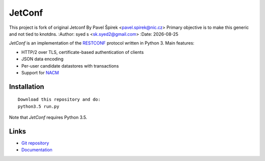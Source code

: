 .. |date| date::

*******
JetConf 
*******
This project is fork of original Jetconf By Pavel Špírek <pavel.spirek@nic.cz>
Primary objective is to make this generic and not tied to knotdns. 
:Author: syed s <sk.syed2@gmail.com>
:Date: |date|

*JetConf* is an implementation of the RESTCONF_ protocol written in
Python 3. Main features:

* HTTP/2 over TLS, certificate-based authentication of clients

* JSON data encoding

* Per-user candidate datastores with transactions

* Support for NACM_

Installation
============

::

   Download this repository and do:
   python3.5 run.py

Note that *JetConf* requires Python 3.5.

Links
=====

* `Git repository`_

* `Documentation`_

.. _RESTCONF: https://tools.ietf.org/html/draft-ietf-netconf-restconf-18
.. _NACM: https://datatracker.ietf.org/doc/rfc6536/
.. _Git repository: https://github.com/CZ-NIC/jetconf
.. _Documentation: https://gitlab.labs.nic.cz/labs/jetconf/wikis/home
